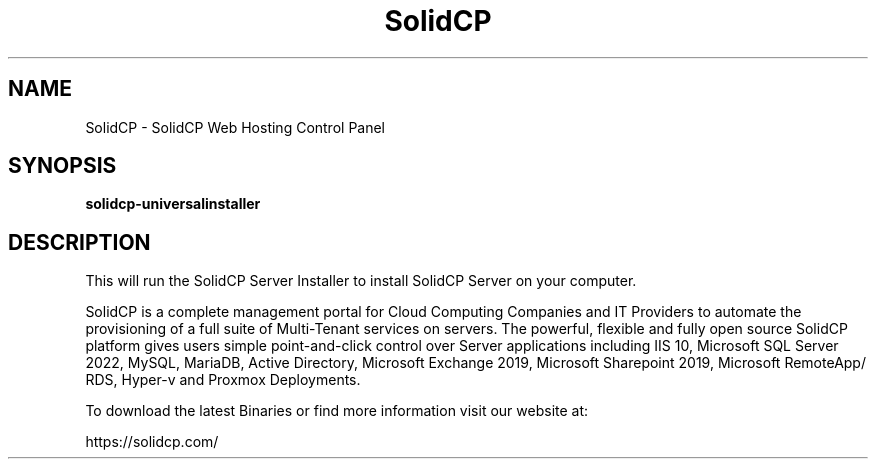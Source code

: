 .TH SolidCP 1 "22 Mar 2024" "" SolidCP
.SH NAME
SolidCP - SolidCP Web Hosting Control Panel
.SH SYNOPSIS
.B solidcp-universalinstaller
.SH DESCRIPTION
This will run the SolidCP Server Installer to install SolidCP Server on your computer.
.PP
SolidCP is a complete management portal for Cloud Computing Companies and IT Providers to automate the provisioning of a full suite of Multi-Tenant services on servers. The powerful, flexible and fully open source SolidCP platform gives users simple point-and-click control over Server applications including IIS 10, Microsoft SQL Server 2022, MySQL, MariaDB, Active Directory, Microsoft Exchange 2019, Microsoft Sharepoint 2019, Microsoft RemoteApp/ RDS, Hyper-v and Proxmox Deployments.

To download the latest Binaries or find more information visit our website at: 

https://solidcp.com/
